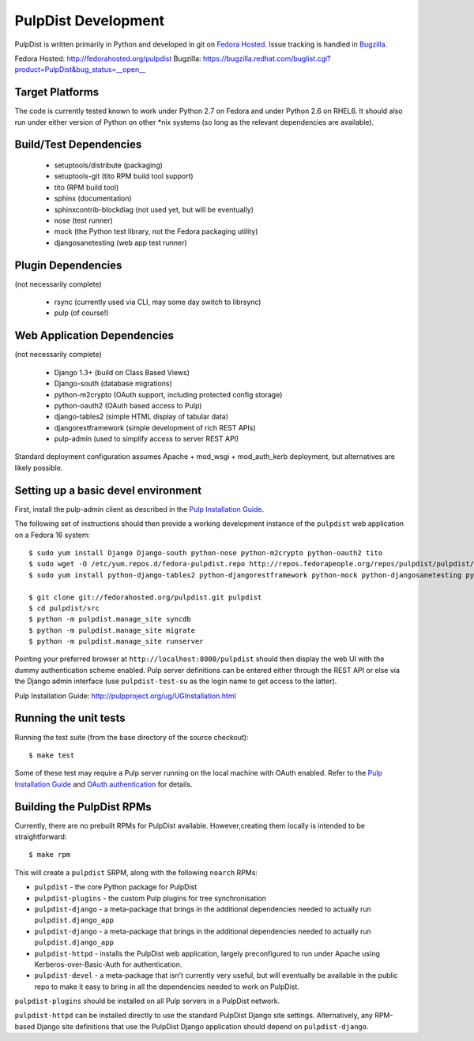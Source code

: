 PulpDist Development
====================

PulpDist is written primarily in Python and developed in git on
`Fedora Hosted`_. Issue tracking is handled in Bugzilla_.

_`Fedora Hosted`: http://fedorahosted.org/pulpdist
_`Bugzilla`: https://bugzilla.redhat.com/buglist.cgi?product=PulpDist&bug_status=__open__


Target Platforms
----------------

The code is currently tested known to work under Python 2.7 on Fedora and under
Python 2.6 on RHEL6. It should also run under either version of Python on
other \*nix systems (so long as the relevant dependencies are available).


Build/Test Dependencies
-----------------------

  * setuptools/distribute (packaging)
  * setuptools-git (tito RPM build tool support)
  * tito (RPM build tool)
  * sphinx (documentation)
  * sphinxcontrib-blockdiag (not used yet, but will be eventually)
  * nose (test runner)
  * mock (the Python test library, not the Fedora packaging utility)
  * djangosanetesting (web app test runner)


Plugin Dependencies
-------------------

(not necessarily complete)

  * rsync (currently used via CLI, may some day switch to librsync)
  * pulp (of course!)


Web Application Dependencies
----------------------------

(not necessarily complete)

  * Django 1.3+ (build on Class Based Views)
  * Django-south (database migrations)
  * python-m2crypto (OAuth support, including protected config storage)
  * python-oauth2 (OAuth based access to Pulp)
  * django-tables2 (simple HTML display of tabular data)
  * djangorestframework (simple development of rich REST APIs)
  * pulp-admin (used to simplify access to server REST API)

Standard deployment configuration assumes Apache + mod_wsgi + mod_auth_kerb
deployment, but alternatives are likely possible.


Setting up a basic devel environment
------------------------------------

First, install the pulp-admin client as described in the
`Pulp Installation Guide`_.

The following set of instructions should then provide a working development
instance of the ``pulpdist`` web application on a Fedora 16 system::

    $ sudo yum install Django Django-south python-nose python-m2crypto python-oauth2 tito
    $ sudo wget -O /etc/yum.repos.d/fedora-pulpdist.repo http://repos.fedorapeople.org/repos/pulpdist/pulpdist/fedora-pulpdist.repo
    $ sudo yum install python-django-tables2 python-djangorestframework python-mock python-djangosanetesting python-setuptools-git

    $ git clone git://fedorahosted.org/pulpdist.git pulpdist
    $ cd pulpdist/src
    $ python -m pulpdist.manage_site syncdb
    $ python -m pulpdist.manage_site migrate
    $ python -m pulpdist.manage_site runserver

Pointing your preferred browser at ``http://localhost:8000/pulpdist``
should then display the web UI with the dummy authentication scheme enabled.
Pulp server definitions can be entered either through the REST API or else
via the Django admin interface (use ``pulpdist-test-su`` as the login name to
get access to the latter).

_`Pulp Installation Guide`: http://pulpproject.org/ug/UGInstallation.html


Running the unit tests
----------------------

Running the test suite (from the base directory of the source checkout)::

    $ make test

Some of these test may require a Pulp server running on the local machine with
OAuth enabled. Refer to the `Pulp Installation Guide`_ and
`OAuth authentication`_ for details.

.. _OAuth authentication: https://fedorahosted.org/pulp/wiki/AuthenticationOAuth#HowTo


.. _building-rpms:

Building the PulpDist RPMs
--------------------------

Currently, there are no prebuilt RPMs for PulpDist available. However,creating
them locally is intended to be straightforward::

    $ make rpm

This will create a ``pulpdist`` SRPM, along with the following ``noarch`` RPMs:

* ``pulpdist`` - the core Python package for PulpDist
* ``pulpdist-plugins`` - the custom Pulp plugins for tree synchronisation
* ``pulpdist-django``  - a meta-package that brings in the additional
  dependencies needed to actually run ``pulpdist.django_app``
* ``pulpdist-django``  - a meta-package that brings in the additional
  dependencies needed to actually run ``pulpdist.django_app``
* ``pulpdist-httpd`` - installs the PulpDist web application, largely
  preconfigured to run under Apache using Kerberos-over-Basic-Auth for
  authentication.
* ``pulpdist-devel`` - a meta-package that isn't currently very useful,
  but will eventually be available in the public repo to make it easy to
  bring in all the dependencies needed to work on PulpDist.

``pulpdist-plugins`` should be installed on all Pulp servers in a PulpDist
network.

``pulpdist-httpd`` can be installed directly to use the standard PulpDist
Django site settings. Alternatively, any RPM-based Django site definitions
that use the PulpDist Django application should depend on
``pulpdist-django``.
